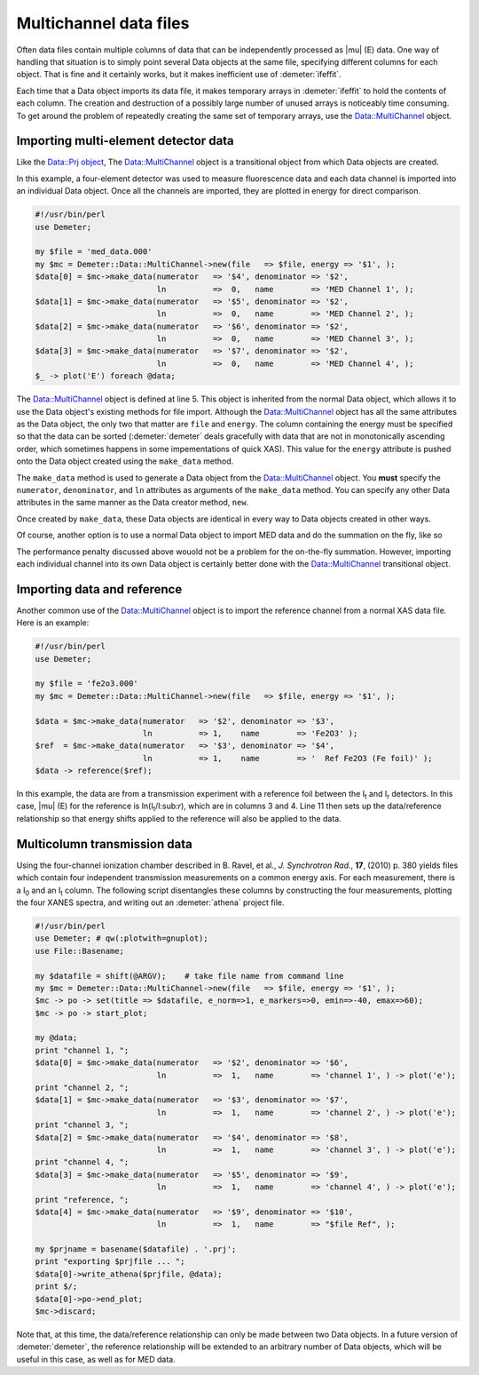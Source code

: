 
Multichannel data files
=======================

Often data files contain multiple columns of data that can be
independently processed as |mu| (E) data. One way of handling that
situation is to simply point several Data objects at the same file,
specifying different columns for each object. That is fine and it
certainly works, but it makes inefficient use of :demeter:`ifeffit`.

Each time that a Data object imports its data file, it makes temporary
arrays in :demeter:`ifeffit` to hold the contents of each column. The creation and
destruction of a possibly large number of unused arrays is noticeably
time consuming. To get around the problem of repeatedly creating the
same set of temporary arrays, use the Data::MultiChannel object.


Importing multi-element detector data
-------------------------------------

Like the `Data::Prj object <athena.html>`__, The Data::MultiChannel
object is a transitional object from which Data objects are created.

In this example, a four-element detector was used to measure
fluorescence data and each data channel is imported into an individual
Data object. Once all the channels are imported, they are plotted in
energy for direct comparison.

.. code-block:: perl


    #!/usr/bin/perl
    use Demeter;

    my $file = 'med_data.000'
    my $mc = Demeter::Data::MultiChannel->new(file   => $file, energy => '$1', );
    $data[0] = $mc->make_data(numerator   => '$4', denominator => '$2',
                              ln          =>  0,   name        => 'MED Channel 1', );
    $data[1] = $mc->make_data(numerator   => '$5', denominator => '$2',
                              ln          =>  0,   name        => 'MED Channel 2', );
    $data[2] = $mc->make_data(numerator   => '$6', denominator => '$2',
                              ln          =>  0,   name        => 'MED Channel 3', );
    $data[3] = $mc->make_data(numerator   => '$7', denominator => '$2',
                              ln          =>  0,   name        => 'MED Channel 4', );
    $_ -> plot('E') foreach @data;

The Data::MultiChannel object is defined at line 5. This object is
inherited from the normal Data object, which allows it to use the Data
object's existing methods for file import. Although the
Data::MultiChannel object has all the same attributes as the Data
object, the only two that matter are ``file`` and ``energy``. The column
containing the energy must be specified so that the data can be sorted
(:demeter:`demeter` deals gracefully with data that are not in monotonically
ascending order, which sometimes happens in some impementations of quick
XAS). This value for the ``energy`` attribute is pushed onto the Data
object created using the ``make_data`` method.

The ``make_data`` method is used to generate a Data object from the
Data::MultiChannel object. You **must** specify the ``numerator``,
``denominator``, and ``ln`` attributes as arguments of the ``make_data``
method. You can specify any other Data attributes in the same manner as
the Data creator method, ``new``.

Once created by ``make_data``, these Data objects are identical in every
way to Data objects created in other ways.

Of course, another option is to use a normal Data object to import MED
data and do the summation on the fly, like so

The performance penalty discussed above wouold not be a problem for the
on-the-fly summation. However, importing each individual channel into
its own Data object is certainly better done with the Data::MultiChannel
transitional object.


 

Importing data and reference
----------------------------

Another common use of the Data::MultiChannel object is to import the
reference channel from a normal XAS data file. Here is an example:

.. code-block:: perl


    #!/usr/bin/perl
    use Demeter;

    my $file = 'fe2o3.000'
    my $mc = Demeter::Data::MultiChannel->new(file   => $file, energy => '$1', );

    $data = $mc->make_data(numerator   => '$2', denominator => '$3',
                           ln          => 1,    name        => 'Fe2O3' );
    $ref  = $mc->make_data(numerator   => '$3', denominator => '$4',
                           ln          => 1,    name        => '  Ref Fe2O3 (Fe foil)' );
    $data -> reference($ref);

In this example, the data are from a transmission experiment with a
reference foil between the I\ :sub:`t` and I\ :sub:`r` detectors. In
this case, |mu| (E) for the reference is ln(I\ :sub:`t`/I:sub:`r`), which
are in columns 3 and 4. Line 11 then sets up the data/reference
relationship so that energy shifts applied to the reference will also be
applied to the data.


 

Multicolumn transmission data
-----------------------------

Using the four-channel ionization chamber described in B. Ravel, et al.,
*J. Synchrotron Rad.*, **17**, (2010) p. 380 yields files which contain
four independent transmission measurements on a common energy axis. For
each measurement, there is a I\ :sub:`0` and an I\ :sub:`t` column. The following
script disentangles these columns by constructing the four measurements,
plotting the four XANES spectra, and writing out an :demeter:`athena` project file.

.. code-block:: perl


    #!/usr/bin/perl
    use Demeter; # qw(:plotwith=gnuplot);
    use File::Basename;

    my $datafile = shift(@ARGV);    # take file name from command line
    my $mc = Demeter::Data::MultiChannel->new(file   => $file, energy => '$1', );
    $mc -> po -> set(title => $datafile, e_norm=>1, e_markers=>0, emin=>-40, emax=>60);
    $mc -> po -> start_plot;

    my @data;
    print "channel 1, ";
    $data[0] = $mc->make_data(numerator   => '$2', denominator => '$6',
                              ln          =>  1,   name        => 'channel 1', ) -> plot('e');
    print "channel 2, ";
    $data[1] = $mc->make_data(numerator   => '$3', denominator => '$7',
                              ln          =>  1,   name        => 'channel 2', ) -> plot('e');
    print "channel 3, ";
    $data[2] = $mc->make_data(numerator   => '$4', denominator => '$8',
                              ln          =>  1,   name        => 'channel 3', ) -> plot('e');
    print "channel 4, ";
    $data[3] = $mc->make_data(numerator   => '$5', denominator => '$9',
                              ln          =>  1,   name        => 'channel 4', ) -> plot('e');
    print "reference, ";
    $data[4] = $mc->make_data(numerator   => '$9', denominator => '$10',
                              ln          =>  1,   name        => "$file Ref", );

    my $prjname = basename($datafile) . '.prj';
    print "exporting $prjfile ... ";
    $data[0]->write_athena($prjfile, @data);
    print $/;
    $data[0]->po->end_plot;
    $mc->discard;

Note that, at this time, the data/reference relationship can only be
made between two Data objects. In a future version of :demeter:`demeter`, the
reference relationship will be extended to an arbitrary number of Data
objects, which will be useful in this case, as well as for MED data.
